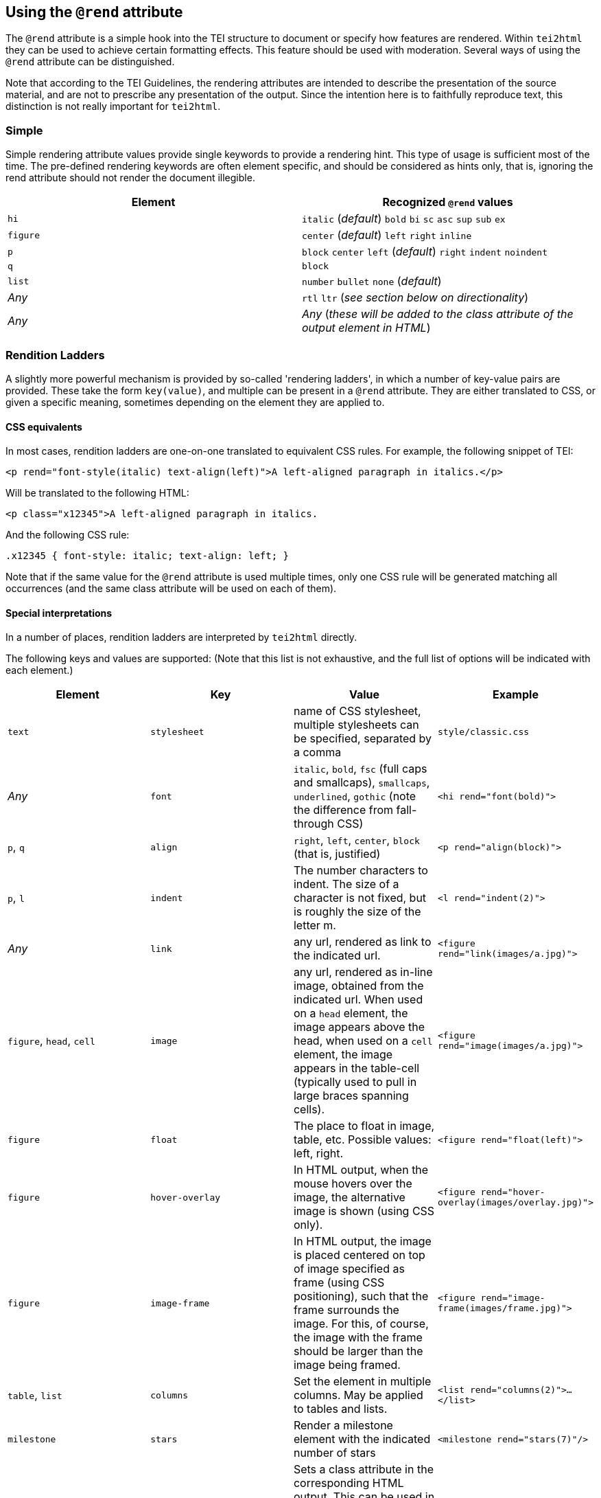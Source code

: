 == Using the `@rend` attribute

The `@rend` attribute is a simple hook into the TEI structure to document or specify how features are rendered. Within `tei2html` they can be used to achieve certain formatting effects. This feature should be used with moderation. Several ways of using the `@rend` attribute can be distinguished.

Note that according to the TEI Guidelines, the rendering attributes are intended to describe the presentation of the source material, and are not to prescribe any presentation of the output. Since the intention here is to faithfully reproduce text, this distinction is not really important for `tei2html`.

=== Simple

Simple rendering attribute values provide single keywords to provide a rendering hint. This type of usage is sufficient most of the time. The pre-defined rendering keywords are often element specific, and should be considered as hints only, that is, ignoring the rend attribute should not render the document illegible.

[cols="<,<"]
|===
|*Element* |*Recognized `@rend` values*

|`hi` |`italic` (_default_) `bold` `bi` `sc` `asc` `sup` `sub` `ex`
|`figure` |`center` (_default_) `left` `right` `inline`
|`p` |`block` `center` `left` (_default_) `right` `indent` `noindent`
|`q` |`block`
|`list` |`number` `bullet` `none` (_default_)
|_Any_ |`rtl` `ltr` (_see section below on directionality_)
|_Any_ |_Any_ (_these will be added to the class attribute of the output element in HTML_)
|===

=== Rendition Ladders

A slightly more powerful mechanism is provided by so-called 'rendering ladders', in which a number of key-value pairs are provided. These take the form `key(value)`, and multiple can be present in a `@rend` attribute. They are either translated to CSS, or given a specific meaning, sometimes depending on the element they are applied to.

==== CSS equivalents

In most cases, rendition ladders are one-on-one translated to equivalent CSS rules. For example, the following snippet of TEI:

----
<p rend="font-style(italic) text-align(left)">A left-aligned paragraph in italics.</p>
----

Will be translated to the following HTML:

----
<p class="x12345">A left-aligned paragraph in italics.
----

And the following CSS rule:

----
.x12345 { font-style: italic; text-align: left; }
----

Note that if the same value for the `@rend` attribute is used multiple times, only one CSS rule will be generated matching all occurrences (and the same class attribute will be used on each of them).

==== Special interpretations

In a number of places, rendition ladders are interpreted by `tei2html` directly.

The following keys and values are supported: (Note that this list is not exhaustive, and the full list of options will be indicated with each element.)

[cols="<,<,<,<"]
|===
|*Element* |*Key* |*Value* |*Example*

|`text` |`stylesheet` |name of CSS stylesheet, multiple stylesheets can be specified, separated by a comma |`style/classic.css`
|_Any_ |`font` |`italic`, `bold`, `fsc` (full caps and smallcaps), `smallcaps`, `underlined`, `gothic` (note the difference from fall-through CSS) |`&lt;hi rend=&quot;font(bold)&quot;&gt;`
|`p`, `q` |`align` |`right`, `left`, `center`, `block` (that is, justified) |`&lt;p rend=&quot;align(block)&quot;&gt;`
|`p`, `l` |`indent` |The number characters to indent. The size of a character is not fixed, but is roughly the size of the letter m. |`&lt;l rend=&quot;indent(2)&quot;&gt;`
|_Any_ |`link` |any url, rendered as link to the indicated url. |`&lt;figure rend=&quot;link(images/a.jpg)&quot;&gt;`
|`figure`, `head`, `cell` |`image` |any url, rendered as in-line image, obtained from the indicated url. When used on a `head` element, the image appears above the head, when used on a `cell` element, the image appears in the table-cell (typically used to pull in large braces spanning cells). |`&lt;figure rend=&quot;image(images/a.jpg)&quot;&gt;`
|`figure` |`float` |The place to float in image, table, etc. Possible values: left, right. |`&lt;figure rend=&quot;float(left)&quot;&gt;`
|`figure` |`hover-overlay` |In HTML output, when the mouse hovers over the image, the alternative image is shown (using CSS only). |`&lt;figure rend=&quot;hover-overlay(images/overlay.jpg)&quot;&gt;`
|`figure` |`image-frame`|In HTML output, the image is placed centered on top of image specified as frame (using CSS positioning), such that the frame surrounds the image. For this, of course, the image with the frame should be larger than the image being framed.|`&lt;figure rend=&quot;image-frame(images/frame.jpg)&quot;&gt;`
|`table`, `list` |`columns` |Set the element in multiple columns. May be applied to tables and lists. |`&lt;list rend=&quot;columns(2)&quot;&gt;...&lt;/list&gt;`
|`milestone`|`stars`|Render a milestone element with the indicated number of stars|`&lt;milestone rend=&quot;stars(7)&quot;/&gt;`
|_Any_ |`class` |Sets a class attribute in the corresponding HTML output. This can be used in combination with custom CSS stylesheets to achieve special effects. (Note: just using the naming the class without following parenthesis in the rend attribute is now sufficient)|`&lt;p rend=&quot;class(myClass)&quot;&gt;`
|`l` |`hemistich` |Indents the current line with a certain space. When the value starts with a `^` followed by a number _n_, the content of the line _n_ lines before is used, when the value starts with a `#` followed by an id, the content of the element with the id is used, otherwise, the literal content is used. |`&lt;l rend=&quot;hemistich(^1)&quot;&gt;`, `&lt;l rend=&quot;hemistich(#vs21)&quot;&gt;`, `&lt;l rend=&quot;hemistich(Content)&quot;&gt;`
|===

==== Using `@style` and `@rendition`

As an alternative to the `@rend` attribute, the current TEI guidelines also provide `@style` and `@rendition` to define presentation in a formally defined language. `tei2html` assumes that is CSS. See the http://www.tei-c.org/release/doc/tei-p5-doc/en/html/ref-att.global.rendition.html[TEI guidelines on rendition attributes]. Unlike the values of `@rend`, the specified CSS values are not interpreted at all, but passed to the output CSS directly.

==== Directionality

Since ePub does not allow CSS to be used for directionality, but requires that the HTML `@dir` attribute is used, the following `@rend` values are translated to a `@dir` attribute in HTML.

. `direction(...)`
. `class(rtl)` and `class(ltr)` and the bare equivalents.

==== Implementation notes:

. Handle the `@style` attribute, and output it as a CSS rule.
* generate a unique class name for the CSS fragment.
* output the value of the `@style` attribute verbatim.
* remove duplicates, such that identical `@style` attributes are only output once.
* apply the generated class-name to the relevant output element in HTML.
. Handle the `@rendition` attribute.
* apply the given class name(s) to the relevant output element in HTML.
* verify `&lt;rendition&gt;` elements for the given class names are present in the `&lt;tagsDecl&gt;` of the TEI file.
* warn if this is not the case.
. Handle the `&lt;rendition&gt;` tags in the `&lt;tagsDecl&gt;`.
* verify the rendition id is used in the file.
* output the corresponding CSS verbatim.
